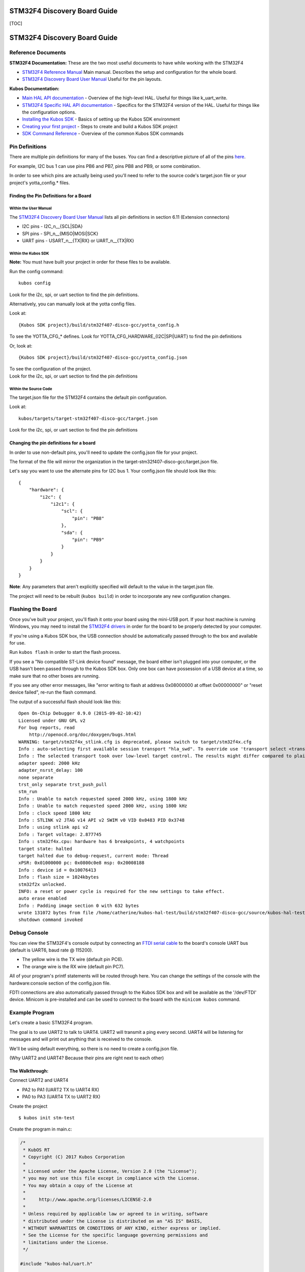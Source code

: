 STM32F4 Discovery Board Guide
=============================

[TOC]

STM32F4 Discovery Board Guide
=============================

Reference Documents
-------------------

**STM32F4 Documentation:** These are the two most useful documents to
have while working with the STM32F4

-  `STM32F4 Reference
   Manual <http://www.st.com/content/ccc/resource/technical/document/reference_manual/3d/6d/5a/66/b4/99/40/d4/DM00031020.pdf/files/DM00031020.pdf/jcr:content/translations/en.DM00031020.pdf>`__
   Main manual. Describes the setup and configuration for the whole
   board.

-  `STM32F4 Discovery Board User
   Manual <http://www.st.com/content/ccc/resource/technical/document/user_manual/70/fe/4a/3f/e7/e1/4f/7d/DM00039084.pdf/files/DM00039084.pdf/jcr:content/translations/en.DM00039084.pdf>`__
   Useful for the pin layouts.

**Kubos Documentation:**

-  `Main HAL API documentation <./kubos-hal/index.html>`__ - Overview of
   the high-level HAL. Useful for things like k\_uart\_write.
-  `STM32F4 Specific HAL API
   documentation <./kubos-hal/kubos-hal-stm32f4/index.html>`__ -
   Specifics for the STM32F4 version of the HAL. Useful for things like
   the configuration options.
-  `Installing the Kubos SDK <sdk-installing>`__ - Basics of
   setting up the Kubos SDK environment
-  `Creating your first project <first-project>`__ - Steps to
   create and build a Kubos SDK project
-  `SDK Command Reference <sdk-reference>`__ - Overview of the
   common Kubos SDK commands

Pin Definitions
---------------

There are multiple pin definitions for many of the buses. You can find a
descriptive picture of all of the pins
`here <https://chippedwood.files.wordpress.com/2015/07/stm32f4-discovery-with-spi-pinout-wiring.png>`__.

For example, I2C bus 1 can use pins PB6 and PB7, pins PB8 and PB9, or
some combination.

In order to see which pins are actually being used you'll need to refer
to the source code's target.json file or your project's yotta\_config.\*
files.

Finding the Pin Definitions for a Board
~~~~~~~~~~~~~~~~~~~~~~~~~~~~~~~~~~~~~~~

Within the User Manual
^^^^^^^^^^^^^^^^^^^^^^

The `STM32F4 Discovery Board User
Manual <http://www.st.com/content/ccc/resource/technical/document/user_manual/70/fe/4a/3f/e7/e1/4f/7d/DM00039084.pdf/files/DM00039084.pdf/jcr:content/translations/en.DM00039084.pdf>`__
lists all pin definitions in section 6.11 (Extension connectors)

-  I2C pins - I2C\_n\_\_{SCL\|SDA}
-  SPI pins - SPI\_n\_\_{MISO\|MOSI\|SCK}
-  UART pins - USART\_n\_\_{TX\|RX} or UART\_n\_\_{TX\|RX}

Within the Kubos SDK
^^^^^^^^^^^^^^^^^^^^

**Note:** You must have built your project in order for these files to
be available.

Run the config command:

::

    kubos config

Look for the i2c, spi, or uart section to find the pin definitions.

Alternatively, you can manually look at the yotta config files.

Look at:

::

    {Kubos SDK project}/build/stm32f407-disco-gcc/yotta_config.h

To see the YOTTA\_CFG\_\* defines. Look for
YOTTA\_CFG\_HARDWARE\_{I2C\|SPI\|UART} to find the pin definitions

Or, look at:

::

    {Kubos SDK project}/build/stm32f407-disco-gcc/yotta_config.json

| To see the configuration of the project.
| Look for the i2c, spi, or uart section to find the pin definitions

Within the Source Code
^^^^^^^^^^^^^^^^^^^^^^

The target.json file for the STM32F4 contains the default pin
configuration.

Look at:

::

    kubos/targets/target-stm32f407-disco-gcc/target.json

Look for the i2c, spi, or uart section to find the pin definitions

Changing the pin definitions for a board
~~~~~~~~~~~~~~~~~~~~~~~~~~~~~~~~~~~~~~~~

In order to use non-default pins, you'll need to update the config.json
file for your project.

The format of the file will mirror the organization in the
target-stm32f407-disco-gcc/target.json file.

Let's say you want to use the alternate pins for I2C bus 1. Your
config.json file should look like this:

::

    {
        "hardware": {
            "i2c": {
                "i2c1": {
                    "scl": {
                        "pin": "PB8"
                    },
                    "sda": {
                        "pin": "PB9"
                    }
                }
            }
        }
    }

**Note**: Any parameters that aren't explicitly specified will default
to the value in the target.json file.

The project will need to be rebuilt (``kubos build``) in order to
incorporate any new configuration changes.

Flashing the Board
------------------

Once you've built your project, you'll flash it onto your board using
the mini-USB port. If your host machine is running Windows, you may need
to install the `STM32F4
drivers <http://www.st.com/content/st_com/en/products/embedded-software/development-tool-software/stsw-link009.html>`__
in order for the board to be properly detected by your computer.

If you're using a Kubos SDK box, the USB connection should be
automatically passed through to the box and available for use.

Run ``kubos flash`` in order to start the flash process.

If you see a "No compatible ST-Link device found" message, the board
either isn't plugged into your computer, or the USB hasn't been passed
through to the Kubos SDK box. Only one box can have possession of a USB
device at a time, so make sure that no other boxes are running.

If you see any other error messages, like "error writing to flash at
address 0x08000000 at offset 0x00000000" or "reset device failed",
re-run the flash command.

The output of a successful flash should look like this:

::

    Open On-Chip Debugger 0.9.0 (2015-09-02-10:42)
    Licensed under GNU GPL v2
    For bug reports, read
        http://openocd.org/doc/doxygen/bugs.html
    WARNING: target/stm32f4x_stlink.cfg is deprecated, please switch to target/stm32f4x.cfg
    Info : auto-selecting first available session transport "hla_swd". To override use 'transport select <transport>'.
    Info : The selected transport took over low-level target control. The results might differ compared to plain JTAG/SWD
    adapter speed: 2000 kHz
    adapter_nsrst_delay: 100
    none separate
    trst_only separate trst_push_pull
    stm_run
    Info : Unable to match requested speed 2000 kHz, using 1800 kHz
    Info : Unable to match requested speed 2000 kHz, using 1800 kHz
    Info : clock speed 1800 kHz
    Info : STLINK v2 JTAG v14 API v2 SWIM v0 VID 0x0483 PID 0x3748
    Info : using stlink api v2
    Info : Target voltage: 2.877745
    Info : stm32f4x.cpu: hardware has 6 breakpoints, 4 watchpoints
    target state: halted
    target halted due to debug-request, current mode: Thread 
    xPSR: 0x01000000 pc: 0x0800c0e8 msp: 0x20008188
    Info : device id = 0x10076413
    Info : flash size = 1024kbytes
    stm32f2x unlocked.
    INFO: a reset or power cycle is required for the new settings to take effect.
    auto erase enabled
    Info : Padding image section 0 with 632 bytes
    wrote 131072 bytes from file /home/catherine/kubos-hal-test/build/stm32f407-disco-gcc/source/kubos-hal-test in 9.705738s (13.188 KiB/s)
    shutdown command invoked

Debug Console
-------------

You can view the STM32F4's console output by connecting an `FTDI serial
cable <https://cdn-shop.adafruit.com/1200x900/70-03.jpg>`__ to the
board's console UART bus (default is UART6, baud rate @ 115200).

-  The yellow wire is the TX wire (default pin PC6).
-  The orange wire is the RX wire (default pin PC7).

All of your program's printf statements will be routed through here. You
can change the settings of the console with the hardware:console section
of the config.json file.

FDTI connections are also automatically passed through to the Kubos SDK
box and will be available as the '/dev/FTDI' device. Minicom is
pre-installed and can be used to connect to the board with the
``minicom kubos`` command.

Example Program
---------------

Let's create a basic STM32F4 program.

The goal is to use UART2 to talk to UART4. UART2 will transmit a ping
every second. UART4 will be listening for messages and will print out
anything that is received to the console.

We'll be using default everything, so there is no need to create a
config.json file.

(Why UART2 and UART4? Because their pins are right next to each other)

The Walkthrough:
~~~~~~~~~~~~~~~~

Connect UART2 and UART4

-  PA2 to PA1 (UART2 TX to UART4 RX)
-  PA0 to PA3 (UART4 TX to UART2 RX)

Create the project

::

    $ kubos init stm-test

Create the program in main.c:

.. code:: c

    /*
     * KubOS RT
     * Copyright (C) 2017 Kubos Corporation
     *
     * Licensed under the Apache License, Version 2.0 (the "License");
     * you may not use this file except in compliance with the License.
     * You may obtain a copy of the License at
     *
     *     http://www.apache.org/licenses/LICENSE-2.0
     *
     * Unless required by applicable law or agreed to in writing, software
     * distributed under the License is distributed on an "AS IS" BASIS,
     * WITHOUT WARRANTIES OR CONDITIONS OF ANY KIND, either express or implied.
     * See the License for the specific language governing permissions and
     * limitations under the License.
     */

    #include "kubos-hal/uart.h"

    /*
     * Transmitter task.  Should send a ping message via uart every 2 seconds.
     */
    void task_transmitter(void *p) {

        KUARTConf config;
        char * ping = "ping";
        int len = strlen(ping);

          /*
           * Load the uart configuration defaults:
           *   Baud = 9600
           *   Word length = 8
           *   Stop bits = 1
           *   Parity = none
           *   RX queue len = 128
           *   TX queue len = 128
           */
        config = k_uart_conf_defaults();

        //Initialize the uart bus
        k_uart_init(K_UART2, &config);

        while (1) {

            //Write the ping string out of the uart bus
            k_uart_write(K_UART2, ping, len);

                //Delay 1 second
            vTaskDelay(1000 / portTICK_RATE_MS);
        }
    }

    /*
     * Receiver task.  Will print out any received data.
     */
    void task_receiver(void *p) {

        KUARTConf config;
        char buffer[10] = {0};
        int bytesRead = 0;

        //Load the uart configuration defaults
        config = k_uart_conf_defaults();

        //Initialize the uart bus
        k_uart_init(K_UART4, &config);

        while (1) {

                //Read in any received bytes
            bytesRead = k_uart_read(K_UART4, buffer, sizeof buffer);

            if(bytesRead > 0)
            {
                printf("Received: %s\r\n", buffer);
            }

                //Give a small delay before trying to receive again
            vTaskDelay(100);
        }
    }

    //Main function.  The program will start here.
    int main(void)
    {
         //Initialize the debug console (by default, UART6 @ 115200)
        k_uart_console_init();

         //Create the transmitter and receiver tasks
        xTaskCreate(task_transmitter, "TRANSMITTER", configMINIMAL_STACK_SIZE, NULL, 2, NULL);
        xTaskCreate(task_receiver, "RECEIVER", configMINIMAL_STACK_SIZE, NULL, 2, NULL);

        //Start the task scheduler
        vTaskStartScheduler();

        while (1);

        return 0;
    }

Set the target

::

    $ kubos target stm32f407-disco-gcc

Build the program

::

    $ kubos build

Flash the program

::

    $ kubos flash

Connect to the debug console (UART6). Should see a "Received: ping"
message every second.
